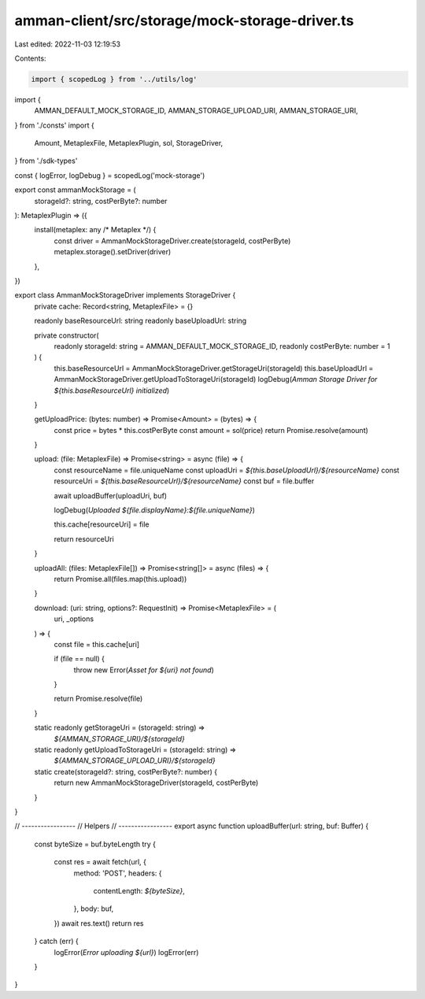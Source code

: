 amman-client/src/storage/mock-storage-driver.ts
===============================================

Last edited: 2022-11-03 12:19:53

Contents:

.. code-block:: ts

    import { scopedLog } from '../utils/log'
import {
  AMMAN_DEFAULT_MOCK_STORAGE_ID,
  AMMAN_STORAGE_UPLOAD_URI,
  AMMAN_STORAGE_URI,
} from './consts'
import {
  Amount,
  MetaplexFile,
  MetaplexPlugin,
  sol,
  StorageDriver,
} from './sdk-types'

const { logError, logDebug } = scopedLog('mock-storage')

export const ammanMockStorage = (
  storageId?: string,
  costPerByte?: number
): MetaplexPlugin => ({
  install(metaplex: any /* Metaplex */) {
    const driver = AmmanMockStorageDriver.create(storageId, costPerByte)
    metaplex.storage().setDriver(driver)
  },
})

export class AmmanMockStorageDriver implements StorageDriver {
  private cache: Record<string, MetaplexFile> = {}

  readonly baseResourceUrl: string
  readonly baseUploadUrl: string

  private constructor(
    readonly storageId: string = AMMAN_DEFAULT_MOCK_STORAGE_ID,
    readonly costPerByte: number = 1
  ) {
    this.baseResourceUrl = AmmanMockStorageDriver.getStorageUri(storageId)
    this.baseUploadUrl = AmmanMockStorageDriver.getUploadToStorageUri(storageId)
    logDebug(`Amman Storage Driver for ${this.baseResourceUrl} initialized`)
  }

  getUploadPrice: (bytes: number) => Promise<Amount> = (bytes) => {
    const price = bytes * this.costPerByte
    const amount = sol(price)
    return Promise.resolve(amount)
  }

  upload: (file: MetaplexFile) => Promise<string> = async (file) => {
    const resourceName = file.uniqueName
    const uploadUri = `${this.baseUploadUrl}/${resourceName}`
    const resourceUri = `${this.baseResourceUrl}/${resourceName}`
    const buf = file.buffer

    await uploadBuffer(uploadUri, buf)

    logDebug(`Uploaded ${file.displayName}:${file.uniqueName}`)

    this.cache[resourceUri] = file

    return resourceUri
  }

  uploadAll: (files: MetaplexFile[]) => Promise<string[]> = async (files) => {
    return Promise.all(files.map(this.upload))
  }

  download: (uri: string, options?: RequestInit) => Promise<MetaplexFile> = (
    uri,
    _options
  ) => {
    const file = this.cache[uri]

    if (file == null) {
      throw new Error(`Asset for ${uri} not found`)
    }

    return Promise.resolve(file)
  }

  static readonly getStorageUri = (storageId: string) =>
    `${AMMAN_STORAGE_URI}/${storageId}`

  static readonly getUploadToStorageUri = (storageId: string) =>
    `${AMMAN_STORAGE_UPLOAD_URI}/${storageId}`

  static create(storageId?: string, costPerByte?: number) {
    return new AmmanMockStorageDriver(storageId, costPerByte)
  }
}

// -----------------
// Helpers
// -----------------
export async function uploadBuffer(url: string, buf: Buffer) {
  const byteSize = buf.byteLength
  try {
    const res = await fetch(url, {
      method: 'POST',
      headers: {
        contentLength: `${byteSize}`,
      },
      body: buf,
    })
    await res.text()
    return res
  } catch (err) {
    logError(`Error uploading ${url}`)
    logError(err)
  }
}


